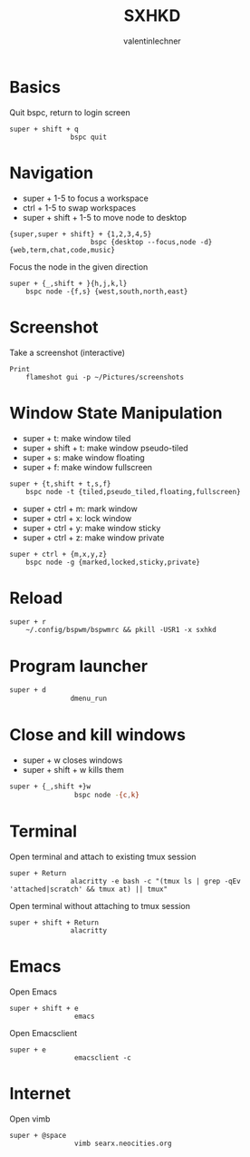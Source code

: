 #+TITLE: SXHKD
#+AUTHOR: valentinlechner
#+PROPERTY: header-args :tangle sxhkdrc :shebang "#!/usr/bin/sxhkd"
* Basics

Quit bspc, return to login screen
#+BEGIN_SRC text
super + shift + q
               bspc quit
#+END_SRC

* Navigation

- super + 1-5 to focus a workspace
- ctrl + 1-5 to swap workspaces
- super + shift + 1-5 to move node to desktop
#+BEGIN_SRC text
{super,super + shift} + {1,2,3,4,5}
                    bspc {desktop --focus,node -d}  {web,term,chat,code,music}
#+END_SRC

Focus the node in the given direction
#+BEGIN_SRC text
super + {_,shift + }{h,j,k,l}
    bspc node -{f,s} {west,south,north,east}
#+END_SRC
* Screenshot

Take a screenshot (interactive)
#+BEGIN_SRC text
Print
    flameshot gui -p ~/Pictures/screenshots
#+END_SRC

* Window State Manipulation

- super + t: make window tiled
- super + shift + t: make window pseudo-tiled
- super + s: make window floating
- super + f: make window fullscreen
#+BEGIN_SRC text
super + {t,shift + t,s,f}
    bspc node -t {tiled,pseudo_tiled,floating,fullscreen}
#+END_SRC

- super + ctrl + m: mark window
- super + ctrl + x: lock window
- super + ctrl + y: make window sticky
- super + ctrl + z: make window private
#+BEGIN_SRC text
super + ctrl + {m,x,y,z}
    bspc node -g {marked,locked,sticky,private}
#+END_SRC

* Reload

#+BEGIN_SRC text
super + r
    ~/.config/bspwm/bspwmrc && pkill -USR1 -x sxhkd
#+END_SRC

* Program launcher

#+BEGIN_SRC bash
super + d
               dmenu_run
#+END_SRC

* Close and kill windows

- super + w closes windows
- super + shift + w kills them
#+BEGIN_SRC bash
super + {_,shift +}w
                bspc node -{c,k}
#+END_SRC

* Terminal

Open terminal and attach to existing tmux session
#+BEGIN_SRC text
super + Return
               alacritty -e bash -c "(tmux ls | grep -qEv 'attached|scratch' && tmux at) || tmux"
#+END_SRC

Open terminal without attaching to tmux session
#+BEGIN_SRC text
super + shift + Return
               alacritty
#+END_SRC
* Emacs

Open Emacs
#+BEGIN_SRC text
super + shift + e
                emacs
#+END_SRC

Open Emacsclient
#+BEGIN_SRC text
super + e
                emacsclient -c
#+END_SRC
* Internet

Open vimb
#+BEGIN_SRC text
super + @space
                vimb searx.neocities.org
#+END_SRC
# Local Variables:
# eval: (add-hook 'after-save-hook (lambda () (org-babel-tangle)) nil t)
# End:
